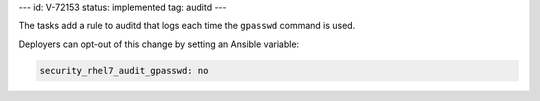 ---
id: V-72153
status: implemented
tag: auditd
---

The tasks add a rule to auditd that logs each time the ``gpasswd`` command
is used.

Deployers can opt-out of this change by setting an Ansible variable:

.. code-block:: yaml

    security_rhel7_audit_gpasswd: no
